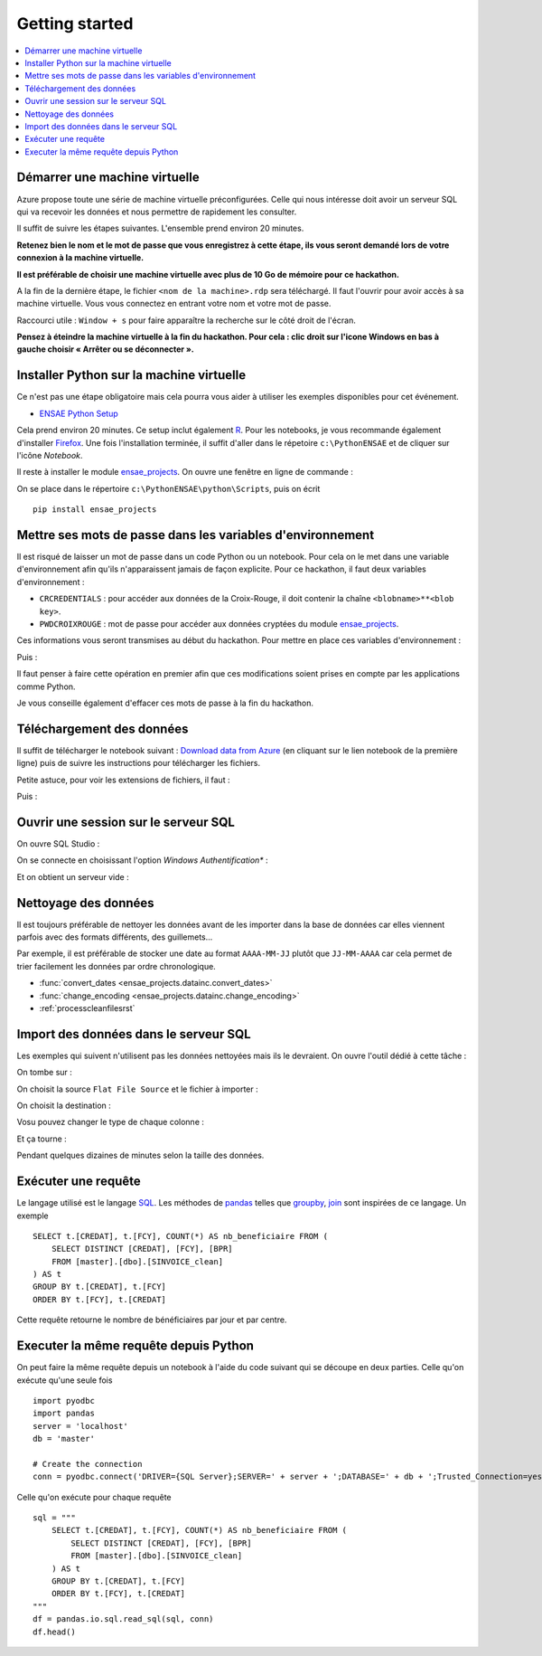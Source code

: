 
.. index:: Microsoft, ENSAE, Hackathon, Croix-Rouge, DataForGood, 2015

Getting started
===============

.. contents::
    :local:

Démarrer une machine virtuelle
++++++++++++++++++++++++++++++

Azure propose toute une série de machine virtuelle préconfigurées.
Celle qui nous intéresse doit avoir un serveur SQL qui va recevoir les données
et nous permettre de rapidement les consulter.

Il suffit de suivre les étapes suivantes.
L'ensemble prend environ 20 minutes.

**Retenez bien le nom et le mot de passe
que vous enregistrez à cette étape, ils vous seront demandé
lors de votre connexion à la machine virtuelle.**

**Il est préférable de choisir une machine virtuelle avec plus de 10 Go de mémoire
pour ce hackathon.**

.. image:: hack_2015_startup1.png

.. image:: hack_2015_startup2.png

.. image:: hack_2015_startup3.png

.. image:: hack_2015_startup4.png

.. image:: hack_2015_startup5.png

A la fin de la dernière étape, le fichier ``<nom de la machine>.rdp``
sera téléchargé. Il faut l'ouvrir pour avoir accès à sa machine virtuelle.
Vous vous connectez en entrant votre nom et votre mot de passe.

.. image:: hack_2015_startup6.png

Raccourci utile : ``Window + s`` pour faire apparaître la recherche sur le côté droit de l'écran.

**Pensez à éteindre la machine virtuelle à la fin du hackathon.
Pour cela : clic droit sur l'icone Windows en bas à gauche choisir
« Arrêter ou se déconnecter ».**

Installer Python sur la machine virtuelle
+++++++++++++++++++++++++++++++++++++++++

Ce n'est pas une étape obligatoire mais cela pourra vous aider
à utiliser les exemples disponibles pour cet événement.

* `ENSAE Python Setup <http://www.xavierdupre.fr/enseignement/>`_

.. image:: hack_2015_python1.png

Cela prend environ 20 minutes. Ce setup inclut également `R <https://www.r-project.org/>`_.
Pour les notebooks, je vous recommande également d'installer `Firefox <https://www.mozilla.org/fr/firefox/new/>`_.
Une fois l'installation terminée, il suffit d'aller dans le répetoire ``c:\PythonENSAE`` et
de cliquer sur l'icône *Notebook*.

.. image:: hack_2015_python2.png

Il reste à installer le module `ensae_projects <http://www.xavierdupre.fr/app/ensae_projects/helpsphinx/index.html>`_.
On ouvre une fenêtre en ligne de commande :

.. image:: hack_2015_python3.png

On se place dans le répertoire ``c:\PythonENSAE\python\Scripts``, puis on écrit ::

    pip install ensae_projects

.. image:: hack_2015_python4.png

Mettre ses mots de passe dans les variables d'environnement
+++++++++++++++++++++++++++++++++++++++++++++++++++++++++++

Il est risqué de laisser un mot de passe dans un code Python ou un notebook.
Pour cela on le met dans une variable d'environnement afin qu'ils n'apparaissent jamais
de façon explicite. Pour ce hackathon, il faut deux variables d'environnement :

* ``CRCREDENTIALS`` : pour accéder aux données de la Croix-Rouge, il doit contenir la chaîne
  ``<blobname>**<blob key>``.
* ``PWDCROIXROUGE`` : mot de passe pour accéder aux données cryptées du module
  `ensae_projects <http://www.xavierdupre.fr/app/ensae_projects/helpsphinx/index.html>`_.

Ces informations vous seront transmises au début du hackathon.
Pour mettre en place ces variables d'environnement :

.. image:: hack_2015_env1.png

Puis :

.. image:: hack_2015_env2.png

Il faut penser à faire cette opération en premier afin que ces modifications soient prises en compte
par les applications comme Python.

Je vous conseille également d'effacer ces mots de passe à la fin du hackathon.

Téléchargement des données
++++++++++++++++++++++++++

Il suffit de télécharger le notebook suivant :
`Download data from Azure <http://www.xavierdupre.fr/app/ensae_projects/helpsphinx/notebooks/download_data_azure.html>`_
(en cliquant sur le lien notebook de la première ligne)
puis de suivre les instructions pour télécharger les fichiers.

Petite astuce, pour voir les extensions de fichiers, il faut :

.. image:: hack_2015_ext1.png

Puis :

.. image:: hack_2015_ext2.png

Ouvrir une session sur le serveur SQL
+++++++++++++++++++++++++++++++++++++

On ouvre SQL Studio :

.. image:: hack_2015_sql1.png

On se connecte en choisissant l'option *Windows Authentification** :

.. image:: hack_2015_sql2.png

Et on obtient un serveur vide :

.. image:: hack_2015_sql3.png

Nettoyage des données
+++++++++++++++++++++

Il est toujours préférable de nettoyer les données avant de les importer
dans la base de données car elles viennent parfois avec des formats différents,
des guillemets...

Par exemple, il est préférable de stocker une date au format ``AAAA-MM-JJ`` plutôt
que ``JJ-MM-AAAA`` car cela permet de trier facilement les données par ordre chronologique.

* :func:`convert_dates <ensae_projects.datainc.convert_dates>`
* :func:`change_encoding <ensae_projects.datainc.change_encoding>`
* :ref:`processcleanfilesrst`

Import des données dans le serveur SQL
++++++++++++++++++++++++++++++++++++++

Les exemples qui suivent n'utilisent pas les données nettoyées
mais ils le devraient.
On ouvre l'outil dédié à cette tâche :

.. image:: hack_2015_sql4.png

On tombe sur :

.. image:: hack_2015_sql5.png

On choisit la source ``Flat File Source`` et le fichier à importer :

.. image:: hack_2015_sql6.png

On choisit la destination :

.. image:: hack_2015_sql7.png

Vosu pouvez changer le type de chaque colonne :

.. image:: hack_2015_sql8.png

Et ça tourne :

.. image:: hack_2015_sql9.png

Pendant quelques dizaines de minutes selon la taille des données.

Exécuter une requête
++++++++++++++++++++

Le langage utilisé est le langage `SQL <https://fr.wikipedia.org/wiki/Structured_Query_Language>`_.
Les méthodes de `pandas <http://pandas.pydata.org/>`_
telles que `groupby <http://pandas.pydata.org/pandas-docs/stable/groupby.html>`_,
`join <http://pandas.pydata.org/pandas-docs/stable/merging.html>`_
sont inspirées de ce langage. Un exemple ::

    SELECT t.[CREDAT], t.[FCY], COUNT(*) AS nb_beneficiaire FROM (
        SELECT DISTINCT [CREDAT], [FCY], [BPR]
        FROM [master].[dbo].[SINVOICE_clean]
    ) AS t
    GROUP BY t.[CREDAT], t.[FCY]
    ORDER BY t.[FCY], t.[CREDAT]

Cette requête retourne le nombre de bénéficiaires par jour et par centre.

Executer la même requête depuis Python
++++++++++++++++++++++++++++++++++++++

On peut faire la même requête depuis un notebook à l'aide du
code suivant qui se découpe en deux parties. Celle qu'on exécute qu'une seule fois ::

    import pyodbc
    import pandas
    server = 'localhost'
    db = 'master'

    # Create the connection
    conn = pyodbc.connect('DRIVER={SQL Server};SERVER=' + server + ';DATABASE=' + db + ';Trusted_Connection=yes')

Celle qu'on exécute pour chaque requête ::

    sql = """
        SELECT t.[CREDAT], t.[FCY], COUNT(*) AS nb_beneficiaire FROM (
            SELECT DISTINCT [CREDAT], [FCY], [BPR]
            FROM [master].[dbo].[SINVOICE_clean]
        ) AS t
        GROUP BY t.[CREDAT], t.[FCY]
        ORDER BY t.[FCY], t.[CREDAT]
    """
    df = pandas.io.sql.read_sql(sql, conn)
    df.head()
